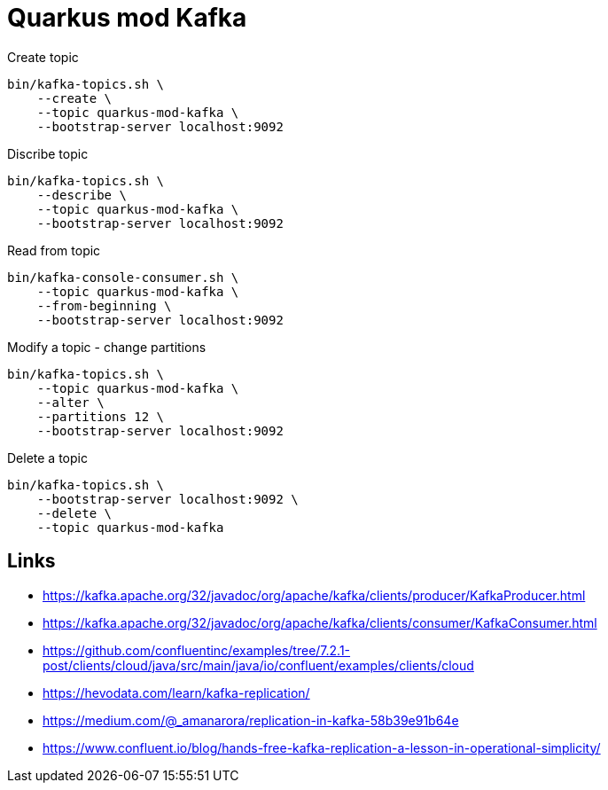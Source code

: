 = Quarkus mod Kafka


.Create topic

[source,bash]
----
bin/kafka-topics.sh \
    --create \
    --topic quarkus-mod-kafka \
    --bootstrap-server localhost:9092
----

.Discribe topic

[source,bash]
----
bin/kafka-topics.sh \
    --describe \
    --topic quarkus-mod-kafka \
    --bootstrap-server localhost:9092
----

.Read from topic

[source,bash]
----
bin/kafka-console-consumer.sh \
    --topic quarkus-mod-kafka \
    --from-beginning \
    --bootstrap-server localhost:9092
----

.Modify a topic - change partitions

[source,bash]
----
bin/kafka-topics.sh \
    --topic quarkus-mod-kafka \
    --alter \
    --partitions 12 \
    --bootstrap-server localhost:9092
----

.Delete a topic

[source,bash]
----
bin/kafka-topics.sh \
    --bootstrap-server localhost:9092 \
    --delete \
    --topic quarkus-mod-kafka
----


== Links

- https://kafka.apache.org/32/javadoc/org/apache/kafka/clients/producer/KafkaProducer.html
- https://kafka.apache.org/32/javadoc/org/apache/kafka/clients/consumer/KafkaConsumer.html
- https://github.com/confluentinc/examples/tree/7.2.1-post/clients/cloud/java/src/main/java/io/confluent/examples/clients/cloud
- https://hevodata.com/learn/kafka-replication/
- https://medium.com/@_amanarora/replication-in-kafka-58b39e91b64e
- https://www.confluent.io/blog/hands-free-kafka-replication-a-lesson-in-operational-simplicity/
